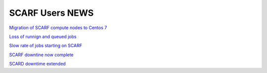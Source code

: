 ################
SCARF Users NEWS
################

`Migration of SCARF compute nodes to Centos 7 <https://www.jiscmail.ac.uk/cgi-bin/webadmin?A2=SCARF-USERS;7efeb68d.200a>`_

`Loss of runnign and queued jobs <https://www.jiscmail.ac.uk/cgi-bin/webadmin?A2=SCARF-USERS;86850616.2004>`_

`Slow rate of jobs starting on SCARF <https://www.jiscmail.ac.uk/cgi-bin/webadmin?A2=SCARF-USERS;a7499bd8.2003>`_

`SCARF downtine now complete <https://www.jiscmail.ac.uk/cgi-bin/webadmin?A2=SCARF-USERS;4e022161.2003>`_

`SCARD downtime extended <https://www.jiscmail.ac.uk/cgi-bin/webadmin?A2=SCARF-USERS;91cc2355.2002>`_


